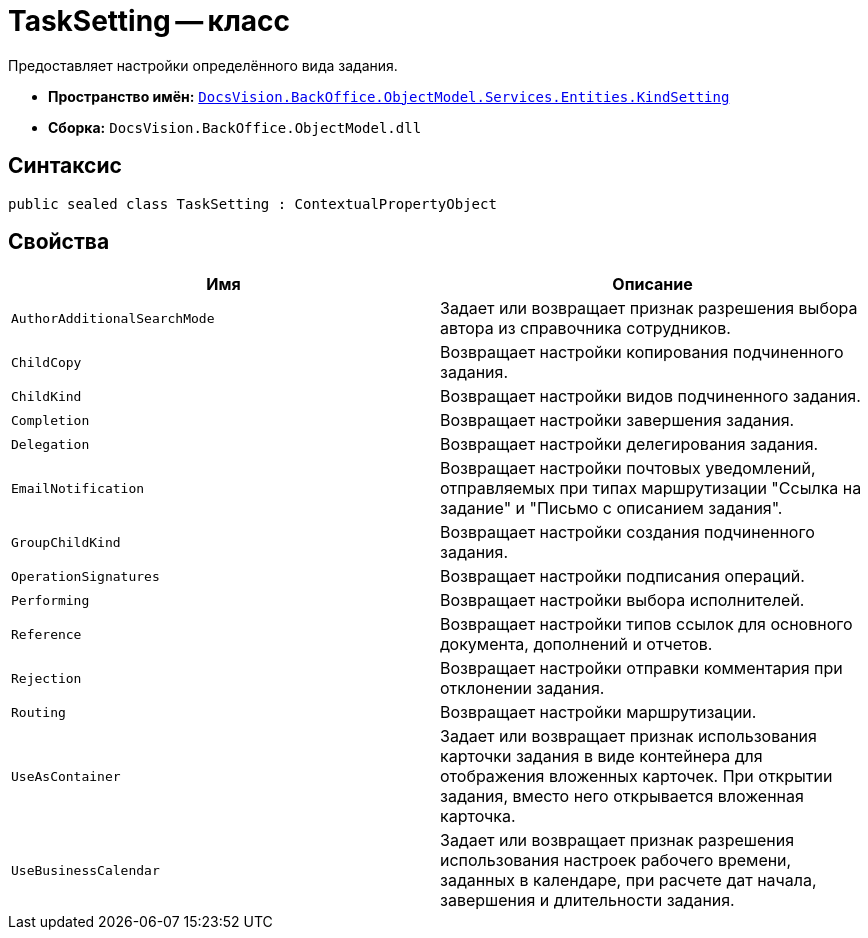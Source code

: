 = TaskSetting -- класс

Предоставляет настройки определённого вида задания.

* *Пространство имён:* `xref:Entities/KindSetting/KindSetting_NS.adoc[DocsVision.BackOffice.ObjectModel.Services.Entities.KindSetting]`
* *Сборка:* `DocsVision.BackOffice.ObjectModel.dll`

== Синтаксис

[source,csharp]
----
public sealed class TaskSetting : ContextualPropertyObject
----

== Свойства

[cols=",",options="header"]
|===
|Имя |Описание
|`AuthorAdditionalSearchMode` |Задает или возвращает признак разрешения выбора автора из справочника сотрудников.
|`ChildCopy` |Возвращает настройки копирования подчиненного задания.
|`ChildKind` |Возвращает настройки видов подчиненного задания.
|`Completion` |Возвращает настройки завершения задания.
|`Delegation` |Возвращает настройки делегирования задания.
|`EmailNotification` |Возвращает настройки почтовых уведомлений, отправляемых при типах маршрутизации "Ссылка на задание" и "Письмо с описанием задания".
|`GroupChildKind` |Возвращает настройки создания подчиненного задания.
|`OperationSignatures` |Возвращает настройки подписания операций.
|`Performing` |Возвращает настройки выбора исполнителей.
|`Reference` |Возвращает настройки типов ссылок для основного документа, дополнений и отчетов.
|`Rejection` |Возвращает настройки отправки комментария при отклонении задания.
|`Routing` |Возвращает настройки маршрутизации.
|`UseAsContainer` |Задает или возвращает признак использования карточки задания в виде контейнера для отображения вложенных карточек. При открытии задания, вместо него открывается вложенная карточка.
|`UseBusinessCalendar` |Задает или возвращает признак разрешения использования настроек рабочего времени, заданных в календаре, при расчете дат начала, завершения и длительности задания.
|===
